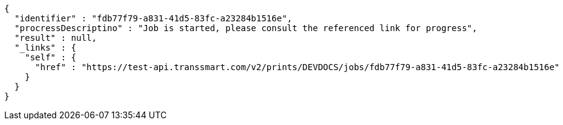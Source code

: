 [source,json,options="nowrap"]
----
{
  "identifier" : "fdb77f79-a831-41d5-83fc-a23284b1516e",
  "procressDescriptino" : "Job is started, please consult the referenced link for progress",
  "result" : null,
  "_links" : {
    "self" : {
      "href" : "https://test-api.transsmart.com/v2/prints/DEVDOCS/jobs/fdb77f79-a831-41d5-83fc-a23284b1516e"
    }
  }
}
----
